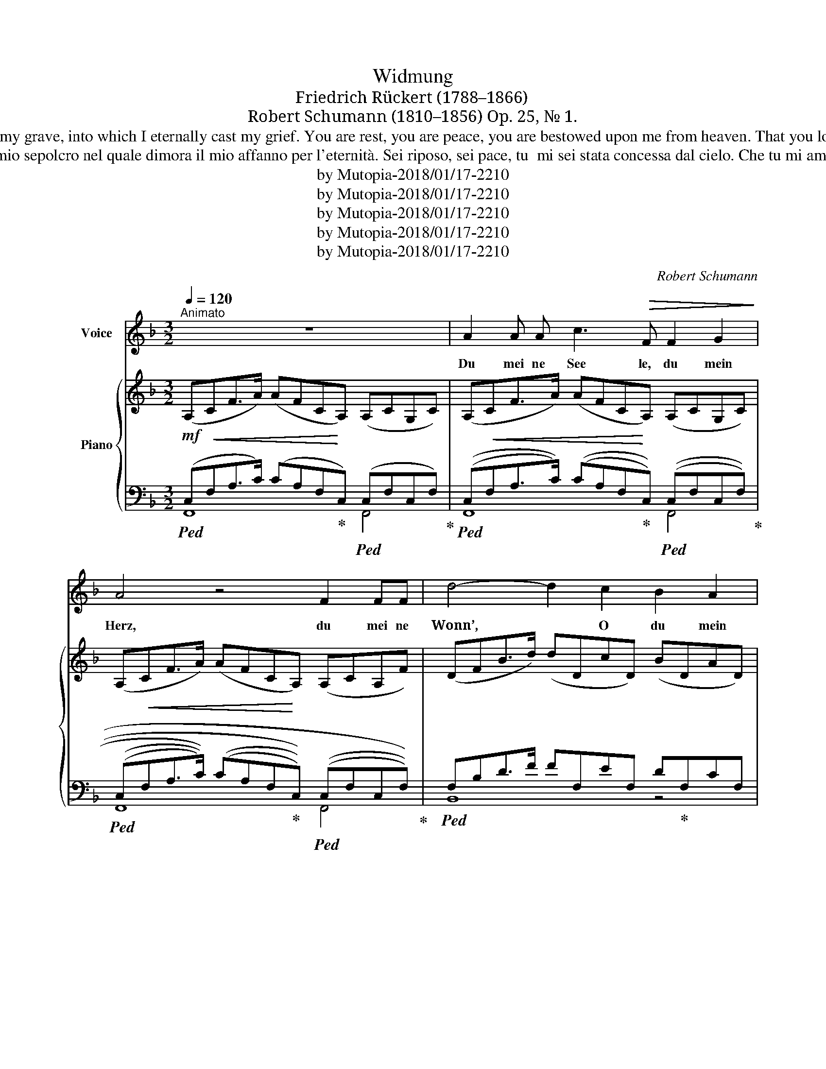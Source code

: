 X:1
T:Widmung
T:Friedrich Rückert (1788–1866)
T:Robert Schumann (1810–1856) Op. 25, № 1.
T:You my soul, you my heart, you my bliss, o you my pain, you the world in which I live; you my heaven, in which I float, o you my grave, into which I eternally cast my grief. You are rest, you are peace, you are bestowed upon me from heaven. That you love me makes me worthy of you; your gaze transfigures me; you raise me lovingly above myself, my good spirit, my better self!
T:Tu mia anima, tu mio cuore, Tu mia beatitudine, o tu mio dolore, Tu il mondo in cui vivo; Tu il mio paradiso, in cui galleggio, o mio sepolcro nel quale dimora il mio affanno per l'eternità. Sei riposo, sei pace, tu  mi sei stata concessa dal cielo. Che tu mi ami mi rende degno di te; il tuo sguardo mi trasfigura; Tu innalzi amorevolmente sopra di me, il mio buon spirito, il mio io migliore!
T:by Mutopia-2018/01/17-2210
T:by Mutopia-2018/01/17-2210
T:by Mutopia-2018/01/17-2210
T:by Mutopia-2018/01/17-2210
T:by Mutopia-2018/01/17-2210
C:Robert Schumann
Z:Friedrich Rückert
Z:by Mutopia-2018/01/17-2210
%%score 1 { ( 2 6 ) | ( 3 4 5 ) }
L:1/8
Q:1/4=120
M:3/2
K:F
V:1 treble nm="Voice"
V:2 treble nm="Piano"
V:6 treble 
V:3 bass 
V:4 bass 
V:5 bass 
V:1
"^Animato" z12 | A2 A A c3!>(! F F2 G2!>)! | A4 z4 F2 FF | d4- d2 c2 B2 A2 | G4 z4 !>!G2 E C | %5
w: |Du mei ne See le, du mein|Herz, du mei ne|Wonn’, * O du mein|Schmerz, du mei ne|
 F4- F2 F2 B3 B | B4!>(! A2 A2 !>!c3!>)! F | B4- B2 B2 _e3 e | _e4 d2 c2 B2 A2 | G4 z2 G2 A2 B2 | %10
w: Welt, * in der ich|le be, mein Him mel|du, * da rein ich|schwe be, O du mein|Grab, in das hin|
 c2 F2 F6 B2 |!p! A2 A2{/A} G4- G2 A2 | F4 z4 z4 |[K:Db] F8 E2 F2 | G8 F4 | E8- E2 F2 | D4 A,4 z4 | %17
w: ab ich e wig|mei nen Kum\- * mer|gab.|Du bist die|Ruh’, du|bist _ der|Frie\- den,|
 F8 E2 F2 | G8 F4 | (E8"^" !turn!F3) _D | F4 E2 z2 E2 C A, |!<(! D4 z2 D2 G3 G!<)! | %22
w: du bist vom|Him\-- mel|mir _ be\-|schie\- den. Daß du mich|liebst, macht mich mir|
 (G4 F2) F2 A3 D | G6 G2 _c3 c | (_c4 B2) B2 B2 B2 |[K:F] B4-"^rit." B2 B2 c3 G | A4 z4 A4 | %27
w: wert, * dein Blick hat|mich vor mir ver\-|klärt, * du hebst mich|lie- * bend ü\- ber|mich, mein|
 A3 D D2"^ritardando" D2 E2 F2 | G4 z4 z4 | A2 A A c3!>(! F F2!>)! G2 | A4 z4 F2 F F | %31
w: gu\- ter Geist, mein beß’\- res|Ich!|Du mei ne See\- le, du mein|Herz, du mei ne|
 d4- d2 c2 B2 A2 | G4 z4 !>!G2 E C | F4- F2 F2 B3 B | B4 A2 A2 A3 D | G4- G2 G2 c2 c2 | %36
w: Wonn’, _ o du mein|Schmerz, du mei ne|Welt, _ in der ich|le\- be, mein Him\- mel|du, * da\- rein ich|
 c4 B2 d2 B2 G2 | F2 F2 d4- d2 c2 | F4 z4 z4 | z12 | z12 | z12 | z12 | z12 |] %44
w: schwe be, mein gu\- ter|Geist, mein beß’\- _ res|Ich!||||||
V:2
!mf! (A,CF>A) (AFCA,) (A,CG,C) | (A,CF>A) (AFCA,) (A,CG,C) | (A,CF>A) (AFCA,) (A,CA,F) | %3
 (DFB>d) (dDcD) (BDAD) | G4 z4 (!>!G2 EC) | F8 B4 | B4 A2 z2 (!>!c2 AF) | %7
 B4- B2!<(! B2 _e2 e2!<)! | _e4 [FBd]2 (c2 B2 A2) | G4- G2 (G2 c2 B2) | B4 D4- F2 B2 | %11
 A4 G4- G2 A2 |!>(! F12!>)! | %13
[K:Db]!p! (3[A,DF]2 [A,DF]2 [A,DF]2 (3[A,DF]2 [A,DF]2 [A,DF]2 (3[A,DF]2 [A,DF]2 [A,DF]2 | %14
 (3[G,DG]2 [G,DG]2 [G,DG]2 (3[G,DG]2 [G,DG]2 [G,DG]2 (3[G,DF]2 [G,DF]2 [G,DF]2 | %15
 (3[B,DE]2 [B,DE]2 [B,DE]2 (3[B,DE]2 [B,DE]2 [B,DE]2 (3[G,A,CE]2 [G,A,CE]2 [G,A,CE]2 | %16
 (3[F,A,D]2 [F,A,D]2 [F,A,D]2 (3[F,A,]2 [F,A,]2 [F,A,]2 (3[F,A,]2 [F,A,]2 [F,A,]2 | %17
!<(! (3[A,DF]2 [A,DF]2 [A,DF]2 (3[A,EF]2 [A,EF]2 [A,EF]2 (3[A,=DF]2 [A,DF]2 [A,DF]2 | %18
 (3[G,FG]2 [G,FG]2 [G,FG]2 (3[G,EG]2 [G,EG]2 [G,EG]2 (3[A,_DF]2 [A,DF]2 [A,DF]2!<)! | %19
 (3[B,DE]2 [B,DE]2 [B,DE]2 (3[B,DE]2 [B,DE]2 [B,DE]2 (3[A,CE]2 [A,CE]2 [A,C]2 | %20
 F4 E4 (3[A,CE]2 [A,CE]2 [A,CE]2 | %21
!<(! (3[A,D]2 [A,D]2 [A,D]2 (3[A,D]2 [A,D]2 [A,D]2 (3[G,A,CG]2 [G,A,CG]2 [G,A,CG]2!<)! | %22
 (3[G,A,CG]2 [G,A,CG]2 [G,A,CG]2 (3[A,DF]2 [A,DF]2 [A,DF]2 (3[DF]2 [DF]2 [DF]2 | %23
!<(! (3[DG]2 [DG]2 [DG]2 (3[DG]2 [DG]2 [DG]2 (3[CDF_c]2 [CDFc]2 [CDFc]2!<)! | %24
 (3[_CDF_c]2 [CDFc]2 [CDFc]2!>(! (3[DGB]2 [DGB]2 [DGB]2 (3[DGB]2 [DGB]2 [DGB]2!>)! | %25
[K:F]!p! B4- B2 B2 B3 G |{/G} [GA]8 [FA]4 | A7/2 D/ D2 (D2 E2 F2) | G8 z4 | %29
!f! (A,CF>A) (AFCA,) (A,CG,C) | (A,CF>A) (AFCA,) (A,CA,F) | (DFB>d) dDcD BDAD | G8 (!>!G2 EC) | %33
 F8 B4 | B4 A2 z2 !>!A2 =FD | G6 G2 c2 c2 | B4 [DGB]2!>(! (.[DAd]2 .[DGB]2 .[_DG]2)!>)! | %37
!<(! (.[CF]2 .[=B,DF]2)!<)!!>(! F6 E2!>)! | F12 | F4!<(! (E2 F2!<)!!>(! =A3 G)!>)! | F12 | %41
 F4!<(! (E2"^rit." F2!<)!!>(! =A3 G)!>)! | F12 | z4 [A,F]2 z2 z4 |] %44
V:3
!ped! (C,!<(!F,A,>C) (CA,F,!ped-up!!<)!C,)!ped! (C,F,C,F,)!ped-up! | %1
!ped! ((C,!<(!F,A,>C)) ((CA,F,!ped-up!!<)!C,))!ped! ((C,F,C,F,))!ped-up! | %2
!ped! (((C,!<(!F,A,>C))) (((CA,F,!ped-up!!<)!C,)))!ped! (((C,F,C,F,)))!ped-up! | %3
!ped! F,B,D>F FF,EF, D!ped-up!F,CF, | (F,B,[I:staff -1]D>G) (GE[I:staff +1]B,F,) E,G, z2 | %5
 (F,A,[I:staff -1]C>F) (FC[I:staff +1]A,F,)!ped![I:staff -1] (EC[I:staff +1]B,E,)!ped-up! | %6
!ped![I:staff -1] (EC[I:staff +1]B,E,)[I:staff -1] (FC[I:staff +1]A,!ped-up!F,)[I:staff -1] (AF[I:staff +1]CA,) | %7
 B,D[I:staff -1]F>B BF[I:staff +1]DB,!ped![I:staff -1] AF[I:staff +1]_EA,!ped-up! | %8
!ped![I:staff -1] AF[I:staff +1]_EA, [B,D]2 (^F,2!ped-up! G,2 B,2) | %9
 (G,B,[I:staff -1]_D=E) (ED[I:staff +1]B,G,) (E,G,[I:staff -1]DE) | %10
[I:staff +1] (F,C[I:staff -1]_E>F) (FE[I:staff +1]CF,) (C,F,G,,B,) | %11
 (F,A,[I:staff -1]CF)[I:staff +1] F,G,[I:staff -1]B,>C (CB,[I:staff +1]E,C,) | %12
 (C,F,[I:staff -1]A,>C) (CA,"^rit."[I:staff +1]F,C,) (C,E,AB) |[K:Db] D,8 _C,4 | B,,8 A,,4 | %15
 G,,8 A,,4 | [D,,D,]4 z4 [A,,,A,,]4 | [D,,D,]4 [_C,,_C,]4 [B,,,B,,]4 | (E,2 B,,2 =B,,2 C,2) D,4 | %19
 D,4- D,2 D,2 B,,3 D, | [A,,D,F,]4 [A,,C,E,]4 (3[G,,E,]2 [G,,E,]2 [G,,E,]2 | %21
 (3[F,,D,]2 [F,,D,]2 [F,,D,]2 (3[F,,D,]2 [F,,D,]2 [F,,D,]2 (3[E,,A,,]2 [E,,A,,]2 [E,,A,,]2 | %22
 (3[E,,A,,]2 [E,,A,,]2 [E,,A,,]2 (3[E,,A,,]2 [E,,A,,]2 [E,,A,,]2 (3[_C,D,A,]2 [C,D,A,]2 [C,D,A,]2 | %23
 (3[B,,D,G,]2 [B,,D,G,]2 [B,,D,G,]2 (3[B,,D,G,]2 [B,,D,G,]2 [B,,D,G,]2 (3[A,,D,]2 [A,,D,]2 [A,,D,]2 | %24
"^rit." (3[F,,D,]2 [F,,D,]2 [F,,D,]2 (3[F,,D,]2 [F,,D,]2 [F,,D,]2 (3G,2 G,2 G,2 | %25
[K:F] (G,B,[I:staff -1]C>E) EC[I:staff +1]B,G, (G,B,[I:staff -1]A,G) | %26
[I:staff +1] (G,B,[I:staff -1]C>G) GC[I:staff +1]A,G, (F,A,[I:staff -1]CF) | %27
[I:staff +1] (F,G,[I:staff -1]=B,>D) (DB,[I:staff +1]G,"^rit."F,) (F,G,[I:staff -1]FB,) | %28
!ped![I:staff +1] ([C,E,]B,[I:staff -1]_B,>C) (CB,[I:staff +1]G,C,)!>(! (!arpeggio!C,A,[I:staff -1]C!>)!F)!ped-up! | %29
!ped![I:staff +1] (C,F,A,>C) (CA,F,C,)!ped-up!!ped! (C,F,C,F,)!ped-up! | %30
!ped! (C,F,A,>C) (CA,F,C,)!ped-up!!ped! (C,F,C,A,)!ped-up! | %31
!ped! (F,B,D>F) (FF,EF, D!ped-up!F,CF,) | (F,B,[I:staff -1]_D>G) (GE[I:staff +1]B,F,) E,G, z2 | %33
 (F,A,[I:staff -1]CF) (FC[I:staff +1]A,F,)!ped![I:staff -1] (EC[I:staff +1]B,E,)!ped-up! | %34
!ped![I:staff -1] (EA,[I:staff +1]CE,)[I:staff -1] (F!ped-up!C[I:staff +1]A,F,) F,A, z2 | %35
 (G,B,[I:staff -1]D>G) (GD[I:staff +1]B,G,)!>(!!ped![I:staff -1] (^FD[I:staff +1]C!>)!^F,)!ped-up! | %36
!ped![I:staff -1] (^FD[I:staff +1]C^F,)!ped-up! [G,B,]2 (.[^F,,A,]2 .[G,,B,]2 .[B,,_D,G,]2) | %37
 (.[C,F,A,]2 .[C,-_A,]2) [C,G,]4 [C,,C,]4 | %38
 (C,F,[I:staff -1]A,>C) (CA,[I:staff +1]F,C,) (C,F,[I:staff -1]A,C) | %39
[I:staff +1] (=B,,F,[I:staff -1]_A,=B,)[I:staff +1] (_B,,F,[I:staff -1]G,_B,)[I:staff +1] (B,,E,[I:staff -1]B,C) | %40
[I:staff +1] (A,,F,[I:staff -1]A,C) (CA,[I:staff +1]F,C,) (A,,F,[I:staff -1]A,C) | %41
[I:staff +1] (_A,,E,[I:staff -1]_A,=B,)[I:staff +1] (B,,F,[I:staff -1]G,_B,)[I:staff +1] (E,,E,[I:staff -1]B,C) | %42
[I:staff +1] (A,,F,[I:staff -1]A,C) (CA,[I:staff +1]F,C,) (A,,F,[I:staff -1]A,C) | %43
[I:staff +1] F,,2 z2 [C,F,C]2 z2 z4 |] %44
V:4
 F,,8 F,,4 | F,,8 F,,4 | F,,8 F,,4 | B,,8 z4 | B,,8 [B,,C,]4 | [A,,C,]8 G,,4 | %6
 F,,2 z2 F,2 z2 [_E,F,]4 | [D,F,]8 C,4 | B,,2 z2 z2 B,,4 B,,2 | B,,8 B,,4 | A,,8 C,2 G,,2 | %11
 C,4 C,8 | F,,8 G,,4 |[K:Db] D,,12 | D,,12 | D,,12 | x12 | x12 | E,,8 F,,4 | G,,8 =G,,4 | x12 | %21
 x12 | x12 | x12 | x12 |[K:F] C,8 C,4 | [C,G,]8 C,4 | C,8 F,,4 | C,8 !arpeggio![F,,C,]4 | %29
 F,,8 F,,4 | F,,8 F,,4 | B,,8 z4 | B,,8 [B,,C,]4 | [A,,C,]8 C,4 | F,,2 z2 F,2 z2 [C,D,]4 | %35
 [B,,D,]8 A,,4 | G,,2 z2 x8 | x12 | F,,8 E,,4 | D,,4 _D,,4 C,,4 | F,,8 [E,,A,,]4 | %41
 D,,4 _D,,4 C,,4 | F,,8 [E,,A,,]4 | x12 |] %44
V:5
 x12 | x12 | x12 | x12 | x12 | x12 | x8 A,2 z2 | x12 | x12 | x12 | x12 | x12 | x12 |[K:Db] x12 | %14
 x12 | x12 | x12 | x12 | x12 | x12 | x12 | x12 | x12 | x12 | x12 |[K:F] x12 | x12 | x12 | x12 | %29
 x12 | x12 | x12 | x12 | x12 | x12 | x12 | x12 | x12 | x12 | x12 | x12 | x4 B,,3 F,, E,,3 z | x12 | %43
 x12 |] %44
V:6
 x12 | x12 | x12 | x12 | x12 | x12 | x12 | x12 | x12 | x12 | x8 FDB_D | x12 | x12 |[K:Db] x12 | %14
 x12 | x12 | x12 | x12 | x12 | x12 | (3[A,D]2 [A,D]2 [A,D]2 (3[A,C]2 [A,C]2 [A,C]2 x4 | x12 | x12 | %23
 x12 | x12 |[K:F] x12 | x12 | x12 | x12 | x12 | x12 | x12 | x12 | x12 | x8 ^FD x2 | x12 | x12 | %37
 x4 [_B,C]8 | x12 | x12 | x12 | x12 | x12 | x12 |] %44

